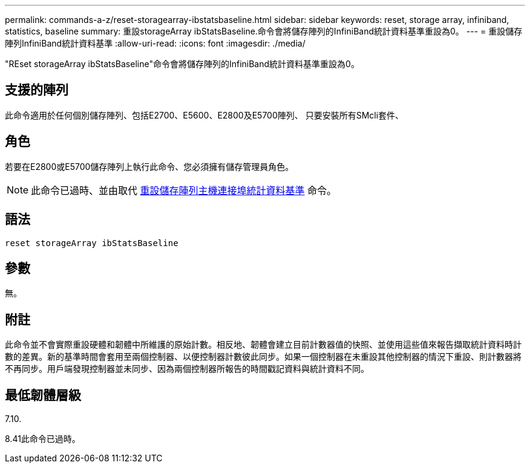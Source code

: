 ---
permalink: commands-a-z/reset-storagearray-ibstatsbaseline.html 
sidebar: sidebar 
keywords: reset, storage array, infiniband, statistics, baseline 
summary: 重設storageArray ibStatsBaseline.命令會將儲存陣列的InfiniBand統計資料基準重設為0。 
---
= 重設儲存陣列InfiniBand統計資料基準
:allow-uri-read: 
:icons: font
:imagesdir: ./media/


[role="lead"]
"REset storageArray ibStatsBaseline"命令會將儲存陣列的InfiniBand統計資料基準重設為0。



== 支援的陣列

此命令適用於任何個別儲存陣列、包括E2700、E5600、E2800及E5700陣列、 只要安裝所有SMcli套件、



== 角色

若要在E2800或E5700儲存陣列上執行此命令、您必須擁有儲存管理員角色。

[NOTE]
====
此命令已過時、並由取代 xref:reset-storagearray-hostportstatisticsbaseline.adoc[重設儲存陣列主機連接埠統計資料基準] 命令。

====


== 語法

[listing]
----
reset storageArray ibStatsBaseline
----


== 參數

無。



== 附註

此命令並不會實際重設硬體和韌體中所維護的原始計數。相反地、韌體會建立目前計數器值的快照、並使用這些值來報告擷取統計資料時計數的差異。新的基準時間會套用至兩個控制器、以便控制器計數彼此同步。如果一個控制器在未重設其他控制器的情況下重設、則計數器將不再同步。用戶端發現控制器並未同步、因為兩個控制器所報告的時間戳記資料與統計資料不同。



== 最低韌體層級

7.10.

8.41此命令已過時。
